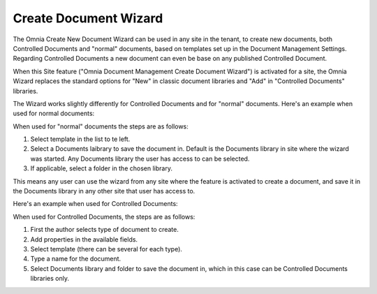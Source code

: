 Create Document Wizard
===========================

The Omnia Create New Document Wizard can be used in any site in the tenant, to create new documents, both Controlled Documents and "normal" documents, based on templates set up in the Document Management Settings. Regarding Controlled Documents a new document can even be base on any published Controlled Document.

When this Site feature ("Omnia Document Management Create Document Wizard") is activated for a site, the Omnia Wizard replaces the standard options for "New" in classic document libraries and "Add" in "Controlled Documents" libraries.

The Wizard works slightly differently for Controlled Documents and for "normal" documents. Here's an example when used for normal documents:

.. image:: odm-wizard.png

When used for "normal" documents the steps are as follows:

1. Select template in the list to te left.
2. Select a Documents laibrary to save the document in. Default is the Documents library in site where the wizard was started. Any Documents library the user has access to can be selected.
3. If applicable, select a folder in the chosen library. 

This means any user can use the wizard from any site where the feature is activated to create a document, and save it in the Documents library in any other site that user has access to.

Here's an example when used for Controlled Documents:

.. image:: docwizard-controlled.png

When used for Controlled Documents, the steps are as follows:

1. First the author selects type of document to create. 
2. Add properties in the available fields.
3. Select template (there can be several for each type).
4. Type a name for the document.
5. Select Documents library and folder to save the document in, which in this case can be Controlled Documents libraries only.

